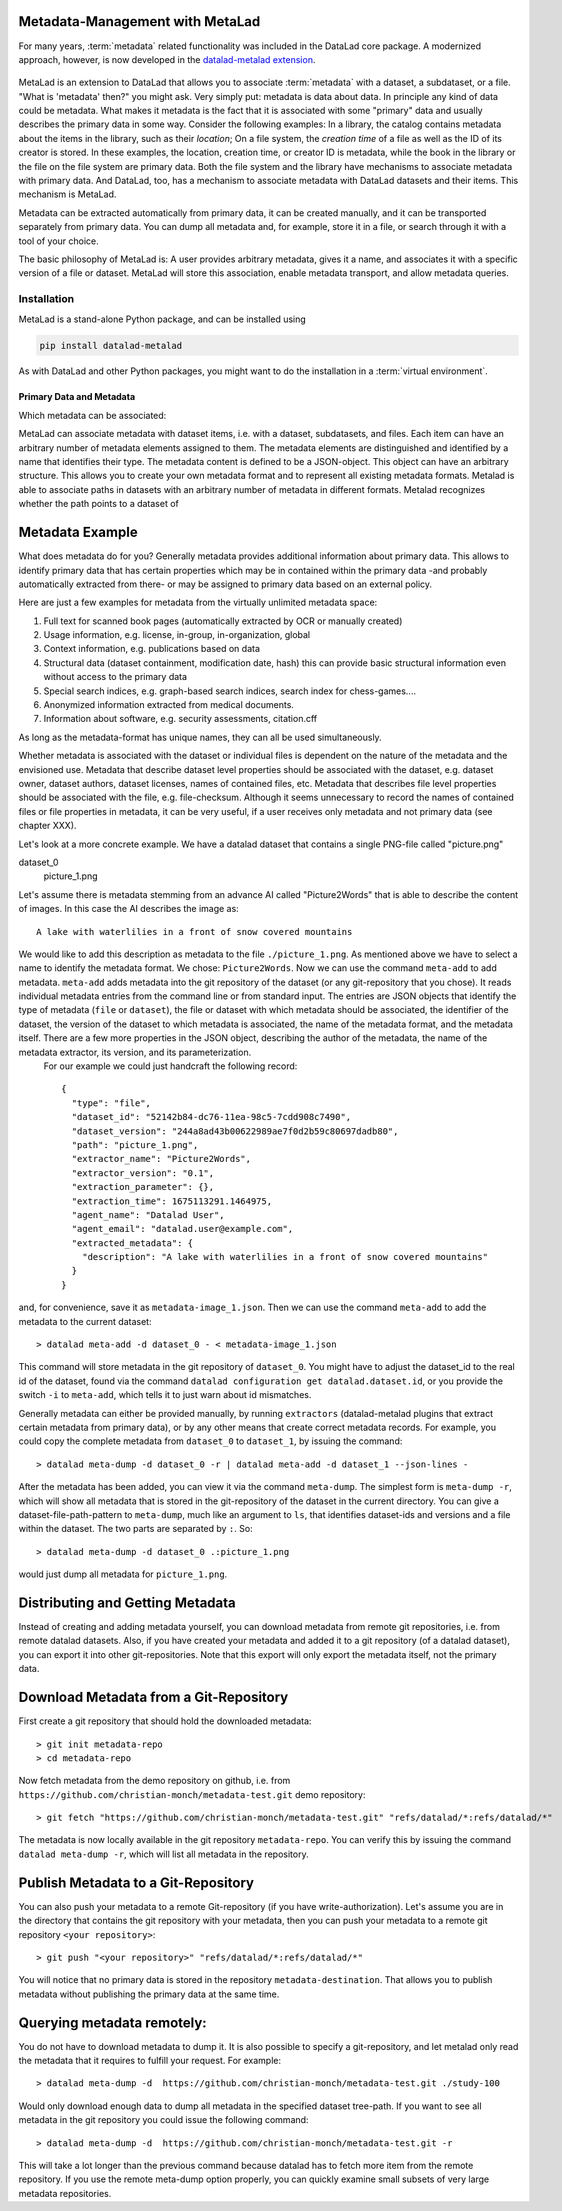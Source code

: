 .. _metalad:

Metadata-Management with MetaLad
--------------------------------

For many years, :term:`metadata` related functionality was included in the DataLad core package.
A modernized approach, however, is now developed in the `datalad-metalad extension <http://docs.datalad.org/projects/metalad/en/latest/>`_.

.. figure:: ../artwork/src/metadata.svg

MetaLad is an extension to DataLad that allows you to associate :term:`metadata` with a dataset, a subdataset, or a file. "What is 'metadata' then?" you might ask. Very simply put: metadata is data about data.
In principle any kind of data could be metadata. What makes it metadata is the fact that it is associated with some "primary" data and usually describes the primary data in some way.
Consider the following examples: In a library, the catalog contains metadata about the items in the library, such as their *location*; On a file system, the *creation time* of a file as well as the ID of its creator is stored.
In these examples, the location, creation time, or creator ID is metadata, while the book in the library or the file on the file system are primary data.
Both the file system and the library have mechanisms to associate metadata with primary data.
And DataLad, too, has a mechanism to associate metadata with DataLad datasets and their items. This mechanism is MetaLad.

Metadata can be extracted automatically from primary data, it can be created manually, and it can be transported separately from primary data. You can dump all metadata and, for example, store it in a file, or search through it with a tool of your choice.

The basic philosophy of MetaLad is: A user provides arbitrary metadata, gives it a name, and associates it with a specific version of a file or dataset. MetaLad will store this association, enable metadata transport, and allow  metadata queries.

Installation
""""""""""""

MetaLad is a stand-alone Python package, and can be installed using

.. code-block:: bash

   pip install datalad-metalad

As with DataLad and other Python packages, you might want to do the installation in a :term:`virtual environment`.


Primary Data and Metadata
.........................

Which metadata can be associated:

MetaLad can associate metadata with dataset items, i.e. with a dataset, subdatasets, and files. Each item can have an arbitrary number of metadata elements assigned to them. The metadata elements are distinguished and identified by a name that identifies their type. The metadata content is defined to be a JSON-object. This object can have an arbitrary structure. This allows you to create your own metadata format and to represent all existing metadata formats. Metalad is able to associate paths in datasets with an arbitrary number of metadata in different formats. Metalad recognizes whether the path points to a dataset of

Metadata Example
----------------

What does metadata do for you? Generally metadata provides additional information about primary data. This allows to identify primary data that has certain properties which may be in contained within the primary data -and probably automatically extracted from there- or may be assigned to primary data based on an external policy.

Here are just a few examples for metadata from the virtually unlimited metadata space:

1. Full text for scanned book pages (automatically extracted by OCR or manually created)
2. Usage information, e.g. license, in-group, in-organization, global
3. Context information, e.g. publications based on data
4. Structural data (dataset containment, modification date, hash) this can provide basic
   structural information even without access to the primary data
5. Special search indices, e.g. graph-based search indices, search index for chess-games....
6. Anonymized information extracted from medical documents.
7. Information about software, e.g. security assessments, citation.cff

As long as the metadata-format has unique names, they can all be used simultaneously.

Whether metadata is associated with the dataset or individual files is dependent on the nature of the metadata and the envisioned use. Metadata that describe dataset level properties should be associated with the dataset, e.g. dataset owner, dataset authors, dataset licenses, names of contained files, etc. Metadata that describes file level properties should be associated with the file, e.g. file-checksum. Although it seems unnecessary to record the names of contained files or file properties in metadata, it can be very useful, if a user receives only metadata and not primary data (see chapter XXX).


Let's look at a more concrete example. We have a datalad dataset that contains a single PNG-file called "picture.png"

dataset_0
     picture_1.png

Let's assume there is metadata stemming from an advance AI called "Picture2Words" that is able to describe the content of images. In this case the AI describes the image as::

  A lake with waterlilies in a front of snow covered mountains

We would like to add this description as metadata to the file ``./picture_1.png``. As mentioned above we have to select a name to identify the metadata format. We chose: ``Picture2Words``. Now we can use the command ``meta-add`` to add metadata. ``meta-add`` adds metadata into the git repository of the dataset (or any git-repository that you chose). It reads individual metadata entries from the command line or from standard input. The entries are JSON objects that identify the type of metadata (``file`` or ``dataset``), the file or dataset with which metadata should be associated, the identifier of the dataset, the version of the dataset to which metadata is associated, the name of the metadata format, and the metadata itself. There are a few more properties in the JSON object, describing the author of the metadata, the name of the metadata extractor, its version, and its parameterization.
 For our example we could just handcraft the following record::

    {
      "type": "file",
      "dataset_id": "52142b84-dc76-11ea-98c5-7cdd908c7490",
      "dataset_version": "244a8ad43b00622989ae7f0d2b59c80697dadb80",
      "path": "picture_1.png",
      "extractor_name": "Picture2Words",
      "extractor_version": "0.1",
      "extraction_parameter": {},
      "extraction_time": 1675113291.1464975,
      "agent_name": "Datalad User",
      "agent_email": "datalad.user@example.com",
      "extracted_metadata": {
        "description": "A lake with waterlilies in a front of snow covered mountains"
      }
    }

and, for convenience, save it as ``metadata-image_1.json``. Then we can use the command ``meta-add`` to add the metadata to the current dataset::

 > datalad meta-add -d dataset_0 - < metadata-image_1.json

This command will store metadata in the git repository of ``dataset_0``. You might have to adjust the dataset_id to the real id of the dataset, found via the command ``datalad configuration get datalad.dataset.id``, or you provide the switch ``-i`` to ``meta-add``, which tells it to just warn about id mismatches.

Generally metadata can either be provided manually, by running ``extractors`` (datalad-metalad plugins that extract certain metadata from primary data), or by any other means that create correct metadata records. For example, you could copy the complete metadata from ``dataset_0`` to ``dataset_1``, by issuing the command::

 > datalad meta-dump -d dataset_0 -r | datalad meta-add -d dataset_1 --json-lines -

After the metadata has been added, you can view it via the command ``meta-dump``. The simplest form is ``meta-dump -r``, which will show all metadata that is stored in the git-repository of the dataset in the current directory. You can give a dataset-file-path-pattern to ``meta-dump``, much like an argument to ``ls``, that identifies dataset-ids and versions and a file within the dataset. The two parts are separated by ``:``. So::

 > datalad meta-dump -d dataset_0 .:picture_1.png

would just dump all metadata for ``picture_1.png``.


Distributing and Getting Metadata
---------------------------------

Instead of creating and adding metadata yourself, you can download metadata from remote git repositories, i.e. from remote datalad datasets. Also, if you have created your metadata and added it to a git repository (of a datalad dataset), you can export it into other git-repositories. Note that this export will only export the metadata itself, not the primary data.

Download Metadata from a Git-Repository
---------------------------------------

First create a git repository that should hold the downloaded metadata::

 > git init metadata-repo
 > cd metadata-repo

Now fetch metadata from the demo repository on github, i.e. from ``https://github.com/christian-monch/metadata-test.git`` demo repository::

 > git fetch "https://github.com/christian-monch/metadata-test.git" "refs/datalad/*:refs/datalad/*"

The metadata is now locally available in the git repository ``metadata-repo``. You can verify this by issuing the command ``datalad meta-dump -r``, which will list all metadata in the repository.


Publish Metadata to a Git-Repository
------------------------------------

You can also push your metadata to a remote Git-repository (if you have write-authorization). Let's assume you are in the directory that contains the git repository with your metadata, then you can push your metadata to a remote git repository ``<your repository>``::

 > git push "<your repository>" "refs/datalad/*:refs/datalad/*"

You will notice that no primary data is stored in the repository ``metadata-destination``. That allows you to publish metadata without publishing the primary data at the same time.


Querying metadata remotely:
---------------------------

You do not have to download metadata to dump it. It is also possible to specify a git-repository, and let metalad only read the metadata that it requires to fulfill your request. For example::

 > datalad meta-dump -d  https://github.com/christian-monch/metadata-test.git ./study-100

Would only download enough data to dump all metadata in the specified dataset tree-path. If you want to see all metadata in the git repository you could issue the following command::

 > datalad meta-dump -d  https://github.com/christian-monch/metadata-test.git -r

This will take a lot longer than the previous command because datalad has to fetch more item from the remote repository. If you use the remote meta-dump option properly, you can quickly examine small subsets of very large metadata repositories.

